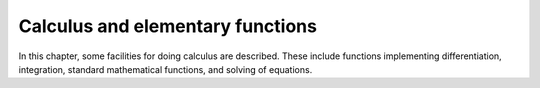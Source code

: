 =================================
Calculus and elementary functions
=================================

In this chapter, some facilities for doing calculus are
described. These include functions implementing differentiation,
integration, standard mathematical functions, and solving of
equations.

.. function:: Sin(x)

   trigonometric sine function

   :param x: argument to the function, in radians

   This function represents the trigonometric function sine. Yacas
   leaves   expressions alone even if x is a number, trying to keep
   the result as   exact as possible. The floating point
   approximations of these functions   can be forced by using the {N}
   function.    Yacas knows some trigonometric identities, so it can
   simplify to exact  results even if {N} is not used. This is the
   case, for instance,  when the argument is a multiple of $Pi$/6 or
   $Pi$/4.
   
   :func:`Sin` is :term:`threaded <threaded function>`.

   :Example:

   ::

      In> Sin(1)
      Out> Sin(1);
      In> N(Sin(1),20)
      Out> 0.84147098480789650665;
      In> Sin(Pi/4)
      Out> Sqrt(2)/2;
      

   .. seealso:: :func:`Cos`, :func:`Tan`, :func:`ArcSin`, :func:`ArcCos`, :func:`ArcTan`, :func:`N`, :func:`Pi`

.. function:: Cos(x)

   trigonometric cosine function

   :param x: argument to the function, in radians

   This function represents the trigonometric function cosine. Yacas
   leaves   expressions alone even if x is a number, trying to keep
   the result as   exact as possible. The floating point
   approximations of these functions   can be forced by using the {N}
   function.    Yacas knows some trigonometric identities, so it can
   simplify to exact  results even if {N} is not used. This is the
   case, for instance,  when the argument is a multiple of $Pi$/6 or
   $Pi$/4.    These functions are threaded, meaning that if the
   argument {x} is a  list, the function is applied to all entries in
   the list.

    :func:`Cos` is :term:`threaded <threaded function>`.

   :Example:

   ::

      In> Cos(1)
      Out> Cos(1);
      In> N(Cos(1),20)
      Out> 0.5403023058681397174;
      In> Cos(Pi/4)
      Out> Sqrt(1/2);
      

   .. seealso:: :func:`Sin`, :func:`Tan`, :func:`ArcSin`, :func:`ArcCos`, :func:`ArcTan`, :func:`N`, :func:`Pi`

.. function:: Tan(x)

   trigonometric tangent function

   :param x: argument to the function, in radians

   This function represents the trigonometric function tangent. Yacas
   leaves   expressions alone even if x is a number, trying to keep
   the result as   exact as possible. The floating point
   approximations of these functions   can be forced by using the {N}
   function.    Yacas knows some trigonometric identities, so it can
   simplify to exact  results even if {N} is not used. This is the
   case, for instance,  when the argument is a multiple of $Pi$/6 or
   $Pi$/4.    These functions are threaded, meaning that if the
   argument {x} is a  list, the function is applied to all entries in
   the list.

   :Example:

   ::

      In> Tan(1)
      Out> Tan(1);
      In> N(Tan(1),20)
      Out> 1.5574077246549022305;
      In> Tan(Pi/4)
      Out> 1;
      

   .. seealso:: :func:`Sin`, :func:`Cos`, :func:`ArcSin`, :func:`ArcCos`, :func:`ArcTan`, :func:`N`, :func:`Pi`

.. function:: ArcSin(x)

   inverse trigonometric function arc-sine

   :param x: argument to the function

   This function represents the inverse trigonometric function
   arcsine. For  instance, the value of $ArcSin(x)$ is a number $y$
   such that  $Sin(y)$ equals $x$.    Note that the number $y$ is not
   unique. For instance, $Sin(0)$ and  $Sin(Pi)$ both equal 0, so what
   should $ArcSin(0)$ be? In Yacas,  it is agreed that the value of
   $ArcSin(x)$ should be in the interval  [-$Pi$/2,$Pi$/2].
   Usually, Yacas leaves this function alone unless it is forced to do
   a numerical evaluation by the {N} function. If the  argument is -1,
   0, or 1 however, Yacas will simplify the  expression. If the
   argument is complex,  the expression will be  rewritten using the
   {Ln} function.    This function is threaded, meaning that if the
   argument {x} is a  list, the function is applied to all entries in
   the list.

   :Example:

   ::

      In> ArcSin(1)
      Out> Pi/2;
      In> ArcSin(1/3)
      Out> ArcSin(1/3);
      In> Sin(ArcSin(1/3))
      Out> 1/3;
      In> x:=N(ArcSin(0.75))
      Out> 0.848062;
      In> N(Sin(x))
      Out> 0.7499999477;
      

   .. seealso:: :func:`Sin`, :func:`Cos`, :func:`Tan`, :func:`N`, :func:`Pi`, :func:`Ln`, :func:`ArcCos`, :func:`ArcTan`

.. function:: ArcCos(x)

   inverse trigonometric function arc-cosine

   :param x: argument to the function

   This function represents the inverse trigonometric function
   arc-cosine. For  instance, the value of $ArcCos(x)$ is a number $y$
   such that  $Cos(y)$ equals $x$.    Note that the number $y$ is not
   unique. For instance, $Cos(Pi/2)$ and  $Cos(3*Pi/2)$ both equal 0,
   so what should $ArcCos(0)$ be? In Yacas,  it is agreed that the
   value of $ArcCos(x)$ should be in the interval [0,$Pi$] .
   Usually, Yacas leaves this function alone unless it is forced to do
   a numerical evaluation by the {N} function. If the  argument is -1,
   0, or 1 however, Yacas will simplify the  expression. If the
   argument is complex,  the expression will be  rewritten using the
   {Ln} function.    This function is threaded, meaning that if the
   argument {x} is a  list, the function is applied to all entries in
   the list.

   :Example:

   ::

      In> ArcCos(0)
      Out> Pi/2
      In> ArcCos(1/3)
      Out> ArcCos(1/3)
      In> Cos(ArcCos(1/3))
      Out> 1/3
      In> x:=N(ArcCos(0.75))
      Out> 0.7227342478
      In> N(Cos(x))
      Out> 0.75
      

   .. seealso:: :func:`Sin`, :func:`Cos`, :func:`Tan`, :func:`N`, :func:`Pi`, :func:`Ln`, :func:`ArcSin`, :func:`ArcTan`

.. function:: ArcTan(x)

   inverse trigonometric function arc-tangent

   :param x: argument to the function

   This function represents the inverse trigonometric function
   arctangent. For  instance, the value of $ArcTan(x)$ is a number $y$
   such that  $Tan(y)$ equals $x$.    Note that the number $y$ is not
   unique. For instance, $Tan(0)$ and  $Tan(2*Pi)$ both equal 0, so
   what should $ArcTan(0)$ be? In Yacas,  it is agreed that the value
   of $ArcTan(x)$ should be in the interval  [-$Pi$/2,$Pi$/2].
   Usually, Yacas leaves this function alone unless it is forced to do
   a numerical evaluation by the {N} function. Yacas will try to
   simplify  as much as possible while keeping the result exact. If
   the argument is   complex,  the expression will be rewritten using
   the {Ln} function.    This function is threaded, meaning that if
   the argument {x} is a  list, the function is applied to all entries
   in the list.

   :Example:

   ::

      In> ArcTan(1)
      Out> Pi/4
      In> ArcTan(1/3)
      Out> ArcTan(1/3)
      In> Tan(ArcTan(1/3))
      Out> 1/3
      In> x:=N(ArcTan(0.75))
      Out> 0.643501108793285592213351264945231378078460693359375
      In> N(Tan(x))
      Out> 0.75
      

   .. seealso:: :func:`Sin`, :func:`Cos`, :func:`Tan`, :func:`N`, :func:`Pi`, :func:`Ln`, :func:`ArcSin`, :func:`ArcCos`

.. function:: Exp(x)

   exponential function

   :param x: argument to the function

   This function calculates :math:`e^x` where :math:`e` is the
   mathematic constant 2.71828... One can use ``Exp(1)`` to represent
   :math:`e`.  This function is :term:`threaded function`, meaning
   that if the argument ``x`` is a list, the function is applied to
   all entries in the list.

   :Example:

   ::

      In> Exp(0)
      Out> 1;
      In> Exp(I*Pi)
      Out> -1;
      In> N(Exp(1))
      Out> 2.7182818284;
      

   .. seealso:: :func:`Ln`, :func:`Sin`, :func:`Cos`, :func:`Tan`, :func:`N`

.. function:: Ln(x)

   natural logarithm

   :param x: argument to the function

   This function calculates the natural logarithm of "x". This is the
   inverse function of the exponential function, {Exp}, i.e. $Ln(x) =
   y$ implies that $Exp(y) = x$. For complex  arguments, the imaginary
   part of the logarithm is in the interval  (-$Pi$,$Pi$]. This is
   compatible with the branch cut of {Arg}.    This function is
   threaded, meaning that if the argument {x} is a  list, the function
   is applied to all entries in the list.

   :Example:

   ::

      In> Ln(1)
      Out> 0;
      In> Ln(Exp(x))
      Out> x;
      In> D(x) Ln(x)
      Out> 1/x;
      

   .. seealso:: :func:`Exp`, :func:`Arg`

.. function:: Sqrt(x)

   square root

   :param x: argument to the function

   This function calculates the square root of "x". If the result is
   not rational, the call is returned unevaluated unless a numerical
   approximation is forced with the {N} function. This  function can
   also handle negative and complex arguments.    This function is
   threaded, meaning that if the argument {x} is a  list, the function
   is applied to all entries in the list.

   :Example:

   ::

      In> Sqrt(16)
      Out> 4;
      In> Sqrt(15)
      Out> Sqrt(15);
      In> N(Sqrt(15))
      Out> 3.8729833462;
      In> Sqrt(4/9)
      Out> 2/3;
      In> Sqrt(-1)
      Out> Complex(0,1);
      

   .. seealso:: :func:`Exp`, :func:`^`, :func:`N`

.. function:: Abs(x)

   absolute value or modulus of complex number

   :param x: argument to the function

   This function returns the absolute value (also called the modulus)
   of "x". If "x" is positive, the absolute value is "x" itself; if
   "x" is negative, the absolute value is "-x". For complex "x", the
   modulus is the "r" in the polar decomposition :math:`x =
   re^{\imath\phi}`.  This function is connected to the {Sign}
   function by the identity ``Abs(x) * Sign(x) = x`` for real "x".
   This function is threaded, meaning that if the argument {x} is a
   list, the function is applied to all entries in the list.

   :Example:

   ::

      In> Abs(2);
      Out> 2;
      In> Abs(-1/2);
      Out> 1/2;
      In> Abs(3+4*I);
      Out> 5;
      

   .. seealso:: :func:`Sign`, :func:`Arg`

.. function:: Sign(x)

   sign of a number

   :param x: argument to the function

   This function returns the sign of the real number $x$. It is "1"
   for positive numbers and "-1" for negative numbers. Somewhat
   arbitrarily, {Sign(0)} is defined to be 1.    This function is
   connected to the {Abs} function by  the identity $Abs(x) * Sign(x)
   = x$ for real $x$.    This function is threaded, meaning that if
   the argument {x} is a  list, the function is applied to all entries
   in the list.

   :Example:

   ::

      In> Sign(2)
      Out> 1;
      In> Sign(-3)
      Out> -1;
      In> Sign(0)
      Out> 1;
      In> Sign(-3) * Abs(-3)
      Out> -3;
      

   .. seealso:: :func:`Arg`, :func:`Abs`


.. function:: bodied D(expression, variable[,n=1])

   derivative

   :param variable: variable
   :param expression: expression to take derivatives of
   :param n: order

   :returns: ``n``-th derivative of ``expression`` with respect to ``variable``

.. function:: bodied D(expression, variable)

   derivative

   :param variable: variable
   :param list: a list of variables
   :param expression: expression to take derivatives of
   :param n: order of derivative

   :returns: derivative of ``expression`` with respect to ``variable``

   This function calculates the derivative of the expression {expr}
   with  respect to the variable {var} and returns it. If the third
   calling  format is used, the {n}-th derivative is determined. Yacas
   knows  how to differentiate standard functions such as {Ln}  and
   {Sin}.    The {D} operator is threaded in both {var} and  {expr}.
   This means that if either of them is a list, the function is
   applied to each entry in the list. The results are collected in
   another list which is returned. If both {var} and {expr} are a
   list, their lengths should be equal. In this case, the first entry
   in  the list {expr} is differentiated with respect to the first
   entry in  the list {var}, the second entry in {expr} is
   differentiated with  respect to the second entry in {var}, and so
   on.    The {D} operator returns the original function if $n=0$, a
   common  mathematical idiom that simplifies many formulae.

   :Example:

   ::

      In> D(x)Sin(x*y)
      Out> y*Cos(x*y);
      In> D({x,y,z})Sin(x*y)
      Out> {y*Cos(x*y),x*Cos(x*y),0};
      In> D(x,2)Sin(x*y)
      Out> -Sin(x*y)*y^2;
      In> D(x){Sin(x),Cos(x)}
      Out> {Cos(x),-Sin(x)};
      

   .. seealso:: :func:`Integrate`, :func:`Taylor`, :func:`Diverge`, :func:`Curl`

.. function:: Curl(vector, basis)

   curl of a vector field

   :param vector: vector field to take the curl of
   :param basis: list of variables forming the basis

   This function takes the curl of the vector field "vector" with
   respect to the variables "basis". The curl is defined in the usual
   way,           Curl(f,x) = {             D(x[2]) f[3] - D(x[3])
   f[2],             D(x[3]) f[1] - D(x[1]) f[3],             D(x[1])
   f[2] - D(x[2]) f[1]         }  Both "vector" and "basis" should be
   lists of length 3.

.. function:: Diverge(vector, basis)

   divergence of a vector field

   :param vector: vector field to calculate the divergence of
   :param basis: list of variables forming the basis

   This function calculates the divergence of the vector field
   "vector"  with respect to the variables "basis". The divergence is
   defined as           Diverge(f,x) = D(x[1]) f[1] + ...
   + D(x[n]) f[n],  where {n} is the length of the lists "vector" and
   "basis". These lists should have equal length.

.. function:: bodied Integrate(expr, var)
              bodied Integrate(expr, var, x1, x2)

   integral

   :param expr: expression to integrate
   :param var: atom, variable to integrate over
   :param x1: first point of definite integration
   :param x2: second point of definite integration

   This function integrates the expression `expr` with respect to the
   variable `var`. In the case of definite integral, the integration
   is carried out from $var=x1$ to $var=x2$". Some simple integration
   rules have currently been implemented.  Polynomials, some quotients
   of polynomials, trigonometric functions and their inverses,
   hyperbolic functions and their inverses, {Exp}, and {Ln}, and
   products of these functions with polynomials can be integrated.

   :Example:

   ::

      In> Integrate(x,a,b) Cos(x)
      Out> Sin(b)-Sin(a);
      In> Integrate(x) Cos(x)
      Out> Sin(x);
      

   .. seealso:: :func:`D`, :func:`UniqueConstant`

.. function:: bodied Limit(expr, var, val)

   limit of an expression

   :param var: variable
   :param val: number or ``Infinity``
   :param dir: direction (``Left`` or ``Right``)
   :param expr: an expression

   This command tries to determine the value that the expression
   "expr"  converges to when the variable "var" approaches "val". One
   may use  {Infinity} or {-Infinity} for  "val". The result of
   {Limit} may be one of the  symbols {Undefined} (meaning that the
   limit does not  exist), {Infinity}, or {-Infinity}.    The second
   calling sequence is used for unidirectional limits. If one  gives
   "dir" the value {Left}, the limit is taken as  "var" approaches
   "val" from the positive infinity; and {Right} will take the limit
   from the negative infinity.

   :Example:

   ::

      In> Limit(x,0) Sin(x)/x
      Out> 1;
      In> Limit(x,0) (Sin(x)-Tan(x))/(x^3)
      Out> -1/2;
      In> Limit(x,0) 1/x
      Out> Undefined;
      In> Limit(x,0,Left) 1/x
      Out> -Infinity;
      In> Limit(x,0,Right) 1/x
      Out> Infinity;
      Random numbers
      

.. function:: Random()

   (pseudo-) random number generator

   :param init: integer, initial seed value
   :param option: atom, option name
   :param value: atom, option value
   :param r: a list, RNG object

   These commands are an object-oriented interface to (pseudo-)random
   number generators (RNGs).    {RngCreate} returns a list which is a
   well-formed RNG object.  Its value should be saved in a variable
   and used to call {Rng} and {RngSeed}.    {Rng(r)} returns a
   floating-point random number between 0 and 1 and updates the RNG
   object {r}.  (Currently, the Gaussian option makes a RNG return a
   <i>complex</i> random number instead of a real random number.)
   {RngSeed(r,init)} re-initializes the RNG object {r} with the seed
   value {init}.  The seed value should be a positive integer.    The
   {RngCreate} function accepts several options as arguments.
   Currently the following options are available:

.. function:: RandomIntegerMatrix(rows,cols,from,to)

   generate a matrix of random integers

   :param rows: number of rows in matrix
   :param cols: number of cols in matrix
   :param from: lower bound
   :param to: upper bound

   This function generates a {rows x cols} matrix of random integers.
   All  entries lie between "from" and "to", including the boundaries,
   and  are uniformly distributed in this interval.

   :Example:

   ::

      In> PrettyForm( RandomIntegerMatrix(5,5,-2^10,2^10) )
      /                                               \
      | ( -506 ) ( 749 )  ( -574 ) ( -674 ) ( -106 )  |
      |                                               |
      | ( 301 )  ( 151 )  ( -326 ) ( -56 )  ( -277 )  |
      |                                               |
      | ( 777 )  ( -761 ) ( -161 ) ( -918 ) ( -417 )  |
      |                                               |
      | ( -518 ) ( 127 )  ( 136 )  ( 797 )  ( -406 )  |
      |                                               |
      | ( 679 )  ( 854 )  ( -78 )  ( 503 )  ( 772 )   |
      \                                               /
      

   .. seealso:: :func:`RandomIntegerVector`, :func:`RandomPoly`

.. function:: RandomIntegerVector(nr, from, to)

   generate a vector of random integers

   :param nr: number of integers to generate
   :param from: lower bound
   :param to: upper bound

   This function generates a list with "nr" random integers. All
   entries lie between "from" and "to", including the boundaries, and
   are uniformly distributed in this interval.

   :Example:

   ::

      In> RandomIntegerVector(4,-3,3)
      Out> {0,3,2,-2};
      

   .. seealso:: :func:`Random`, :func:`RandomPoly`

.. function:: RandomPoly(var,deg,coefmin,coefmax)

   construct a random polynomial

   :param var: free variable for resulting univariate polynomial
   :param deg: degree of resulting univariate polynomial
   :param coefmin: minimum value for coefficients
   :param coefmax: maximum value for coefficients

   RandomPoly generates a random polynomial in variable "var", of
   degree "deg", with integer coefficients ranging from "coefmin" to
   "coefmax" (inclusive). The coefficients are uniformly distributed
   in  this interval, and are independent of each other.

   :Example:

   ::

      In> RandomPoly(x,3,-10,10)
      Out> 3*x^3+10*x^2-4*x-6;
      In> RandomPoly(x,3,-10,10)
      Out> -2*x^3-8*x^2+8;
      

   .. seealso:: :func:`Random`, :func:`RandomIntegerVector`

.. function:: Add(val1, val2, ...)
              Add(list)

   find sum of a list of values

   :param val1 val2: expressions
   :param list: list of expressions to add

   This function adds all its arguments and returns their sum. It
   accepts any  number of arguments. The arguments can be also passed
   as a list.

   :Example:

   ::

      In> Add(1,4,9);
      Out> 14;
      In> Add(1 .. 10);
      Out> 55;
      

.. function:: Sum(var, from, to, body)

   find sum of a sequence

   :param var: variable to iterate over
   :param from: integer value to iterate from
   :param to: integer value to iterate up to
   :param body: expression to evaluate for each iteration

   The command finds the sum of the sequence generated by an iterative
   formula.   The expression "body" is  evaluated while the variable
   "var" ranges over all integers from  "from" up to "to", and the sum
   of all the results is  returned. Obviously, "to" should be greater
   than or equal to  "from".    Warning: {Sum} does not evaluate its
   arguments {var} and {body} until the actual loop is run.

   :Example:

   ::

      In> Sum(i, 1, 3, i^2);
      Out> 14;
      

   .. seealso:: :func:`Factorize`

.. function:: Factorize(list)

   product of a list of values

   :param list: list of values to multiply
   :param var: variable to iterate over
   :param from: integer value to iterate from
   :param to: integer value to iterate up to
   :param body: expression to evaluate for each iteration

   The first form of the {Factorize} command simply  multiplies all
   the entries in "list" and returns their product.    If the second
   calling sequence is used, the expression "body" is  evaluated while
   the variable "var" ranges over all integers from  "from" up to
   "to", and the product of all the results is  returned. Obviously,
   "to" should be greater than or equal to  "from".

   :Example:

   ::

      In> Factorize({1,2,3,4});
      Out> 24;
      In> Factorize(i, 1, 4, i);
      Out> 24;
      

   .. seealso:: :func:`Sum`, :func:`Apply`

.. function:: Taylor(var, at, order) expr

   univariate Taylor series expansion

   :param var: variable
   :param at: point to get Taylor series around
   :param order: order of approximation
   :param expr: expression to get Taylor series for

   This function returns the Taylor series expansion of the expression
   "expr" with respect to the variable "var" around "at" up to order
   "order". This is a polynomial which agrees with "expr" at the
   point "var = at", and furthermore the first "order" derivatives of
   the polynomial at this point agree with "expr". Taylor expansions
   around removable singularities are correctly handled by taking the
   limit as "var" approaches "at".

   :Example:

   ::

      In> PrettyForm(Taylor(x,0,9) Sin(x))
      3    5      7       9
      x    x      x       x
      x - -- + --- - ---- + ------
      6    120   5040   362880
      Out> True;
      

   .. seealso:: :func:`D`, :func:`InverseTaylor`, :func:`ReversePoly`, :func:`BigOh`

.. function:: InverseTaylor(var, at, order) expr

   Taylor expansion of inverse

   :param var: variable
   :param at: point to get inverse Taylor series around
   :param order: order of approximation
   :param expr: expression to get inverse Taylor series for

   This function builds the Taylor series expansion of the inverse of
   the  expression "expr" with respect to the variable "var" around
   "at"  up to order "order". It uses the function {ReversePoly} to
   perform the task.

   :Example:

   ::

      In> PrettyPrinter'Set("PrettyForm")
      True
      In> exp1 := Taylor(x,0,7) Sin(x)
      3    5      7
      x    x      x
      x - -- + --- - ----
      6    120   5040
      In> exp2 := InverseTaylor(x,0,7) ArcSin(x)
      5      7     3
      x      x     x
      --- - ---- - -- + x
      120   5040   6
      In> Simplify(exp1-exp2)
      0
      

   .. seealso:: :func:`ReversePoly`, :func:`Taylor`, :func:`BigOh`

.. function:: ReversePoly(f, g, var, newvar, degree)

   solve $h(f(x)) = g(x) + O(x^n)$ for $h$

   :param f: function of ``var``
   :param g: function of ``var``
   :param var: a variable
   :param newvar: a new variable to express the result in
   :param degree: the degree of the required solution

   This function returns a polynomial in "newvar", say "h(newvar)",
   with the property that "h(f(var))" equals "g(var)" up to order
   "degree". The degree of the result will be at most "degree-1". The
   only requirement is that the first derivative of "f" should not be
   zero.    This function is used to determine the Taylor series
   expansion of the  inverse of a function "f": if we take
   "g(var)=var", then  "h(f(var))=var" (up to order "degree"), so "h"
   will be the  inverse of "f".

   :Example:

   ::

      In> f(x):=Eval(Expand((1+x)^4))
      Out> True;
      In> g(x) := x^2
      Out> True;
      In> h(y):=Eval(ReversePoly(f(x),g(x),x,y,8))
      Out> True;
      In> BigOh(h(f(x)),x,8)
      Out> x^2;
      In> h(x)
      Out> (-2695*(x-1)^7)/131072+(791*(x-1)^6)/32768 +(-119*(x-1)^5)/4096+(37*(x-1)^4)/1024+(-3*(x-1)^3)/64+(x-1)^2/16;
      

   .. seealso:: :func:`InverseTaylor`, :func:`Taylor`, :func:`BigOh`

.. function:: BigOh(poly, var, degree)

   drop all terms of a certain order in a polynomial

   :param poly: a univariate polynomial
   :param var: a free variable
   :param degree: positive integer

   This function drops all terms of order "degree" or higher in
   "poly", which is a polynomial in the variable "var".

   :Example:

   ::

      In> BigOh(1+x+x^2+x^3,x,2)
      Out> x+1;
      

   .. seealso:: :func:`Taylor`, :func:`InverseTaylor`

.. function:: LagrangeInterpolant(xlist, ylist, var)

   polynomial interpolation

   :param xlist: list of argument values
   :param ylist: list of function values
   :param var: free variable for resulting polynomial

   This function returns a polynomial in the variable "var" which
   interpolates the points "(xlist, ylist)". Specifically, the value
   of  the resulting polynomial at "xlist[1]" is "ylist[1]", the value
   at  "xlist[2]" is "ylist[2]", etc. The degree of the polynomial is
   not  greater than the length of "xlist".    The lists "xlist" and
   "ylist" should be of equal  length. Furthermore, the entries of
   "xlist" should be all distinct  to ensure that there is one and
   only one solution.    This routine uses the Lagrange interpolant
   formula to build up the  polynomial.

   :Example:

   ::

      In> f := LagrangeInterpolant({0,1,2}, \
      {0,1,1}, x);
      Out> (x*(x-1))/2-x*(x-2);
      In> Eval(Subst(x,0) f);
      Out> 0;
      In> Eval(Subst(x,1) f);
      Out> 1;
      In> Eval(Subst(x,2) f);
      Out> 1;
      In> PrettyPrinter'Set("PrettyForm");
      True
      In> LagrangeInterpolant({x1,x2,x3}, {y1,y2,y3}, x)
      y1 * ( x - x2 ) * ( x - x3 )
      ----------------------------
      ( x1 - x2 ) * ( x1 - x3 )
      y2 * ( x - x1 ) * ( x - x3 )
      + ----------------------------
      ( x2 - x1 ) * ( x2 - x3 )
      y3 * ( x - x1 ) * ( x - x2 )
      + ----------------------------
      ( x3 - x1 ) * ( x3 - x2 )
      

   .. seealso:: :func:`Subst`

.. function:: postfix !(n)

   factorial

   :param m: integer
   :param n: integer, half-integer, or list
   :param a}, {b: numbers

   The factorial function {n!} calculates the factorial of integer or
   half-integer numbers. For  nonnegative integers, $n! :=
   n*(n-1)*(n-2)*...*1$. The factorial of  half-integers is defined
   via Euler's Gamma function, $z! := Gamma(z+1)$. If $n=0$ the
   function returns $1$.    The "double factorial" function {n!!}
   calculates $n*(n-2)*(n-4)*...$. This product terminates either with
   $1$ or with $2$ depending on whether $n$ is odd or even. If $n=0$
   the function returns $1$.    The "partial factorial" function {a
   *** b} calculates the product $a*(a+1)*...$ which is terminated at
   the least integer not greater than $b$. The arguments $a$ and $b$
   do not have to be integers; for integer arguments, {a *** b} = $b!
   / (a-1)!$. This function is sometimes a lot faster than evaluating
   the two factorials, especially if $a$ and $b$ are close together.
   If $a>b$ the function returns $1$.    The {Subfactorial} function
   can be interpreted as the  number of permutations of {m} objects in
   which no object   appears in its natural place, also called
   "derangements."     The factorial functions are threaded, meaning
   that if the argument {n} is a  list, the function will be applied
   to each element of the list.    Note: For reasons of Yacas syntax,
   the factorial sign {!} cannot precede other  non-letter symbols
   such as {+} or {*}. Therefore, you should enter a space  after {!}
   in expressions such as {x! +1}.    The factorial functions
   terminate and print an error message if the arguments are too large
   (currently the limit is $n < 65535$) because exact factorials of
   such large numbers are computationally expensive and most probably
   not useful. One can call {Internal'LnGammaNum()} to evaluate
   logarithms of such factorials to desired precision.

   :Example:

   ::

      In> 5!
      Out> 120;
      In> 1 * 2 * 3 * 4 * 5
      Out> 120;
      In> (1/2)!
      Out> Sqrt(Pi)/2;
      In> 7!!;
      Out> 105;
      In> 1/3 *** 10;
      Out> 17041024000/59049;
      In> Subfactorial(10)
      Out> 1334961;
      

   .. seealso:: :func:`Bin`, :func:`Factorize`, :func:`Gamma`, :func:`!!`, :func:`***`, :func:`Subfactorial`

.. function:: postfix !!(n)

   double factorial

.. function:: infix ***(x,y)

   whatever

.. function:: Bin(n, m)

   binomial coefficients

   :param n}, {m: integers

   This function calculates the binomial coefficient "n" above  "m",
   which equals $$n! / (m! * (n-m)!)$$    This is equal to the number
   of ways  to choose "m" objects out of a total of "n" objects if
   order is  not taken into account. The binomial coefficient is
   defined to be zero  if "m" is negative or greater than "n";
   {Bin(0,0)}=1.

   :Example:

   ::

      In> Bin(10, 4)
      Out> 210;
      In> 10! / (4! * 6!)
      Out> 210;
      

   .. seealso:: :func:`!`, :func:`Eulerian`

.. function:: Eulerian(n,m)

   Eulerian numbers

   :param n}, {m: integers

   The Eulerian numbers can be viewed as a generalization of the
   binomial coefficients,  and are given explicitly by $$
   Sum(j,0,k+1,(-1)^j*Bin(n+1,j)*(k-j+1)^n) $$ .

   :Example:

   ::

      In> Eulerian(6,2)
      Out> 302;
      In> Eulerian(10,9)
      Out> 1;
      

   .. seealso:: :func:`Bin`

.. function:: KroneckerDelta(i,j)
              KroneckerDelta({i,j,...})

   Kronecker delta

   Calculates the `Kronecker delta`_, which gives :math:`1`
   if all arguments are equal and :math:`0` otherwise. 

.. _Kronecker delta: https://en.wikipedia.org/wiki/Kronecker_delta


.. function:: LeviCivita(list)

   totally anti-symmetric Levi-Civita symbol

   :param list: a list of integers :math:`1,\ldots,n` in some order

   :func:`LeviCivita` implements the Levi-Civita symbol. `list`  should
   be a list of integers, and this function returns 1 if the integers
   are in successive order,  eg. `LeviCivita({1,2,3,...})`  would return 1.
   Swapping two elements of this  list would return -1. So, 
   `LeviCivita({2,1,3})` would evaluate  to -1.

   :Example:

   ::

      In> LeviCivita({1,2,3})
      Out> 1;
      In> LeviCivita({2,1,3})
      Out> -1;
      In> LeviCivita({2,2,3})
      Out> 0;
      

   .. seealso:: :func:`Permutations`

.. function:: Permutations(list)

   get all permutations of a list

   :param list: a list of elements

   Permutations returns a list with all the permutations of  the
   original list.

   :Example:

   ::

      In> Permutations({a,b,c})
      Out> {{a,b,c},{a,c,b},{c,a,b},{b,a,c},
      {b,c,a},{c,b,a}};
      

   .. seealso:: :func:`LeviCivita`

.. function:: Gamma(x)

   Euler's Gamma function

   :param x: expression
   :param number: expression that can be evaluated to a number

   {Gamma(x)} is an interface to Euler's Gamma function $Gamma(x)$. It
   returns exact values on integer and half-integer arguments.
   {N(Gamma(x)} takes a numeric parameter and always returns a
   floating-point number in the current precision.    Note that
   Euler's constant $gamma<=>0.57722$ is the lowercase {gamma} in
   Yacas.

   :Example:

   ::

      In> Gamma(1.3)
      Out> Gamma(1.3);
      In> N(Gamma(1.3),30)
      Out> 0.897470696306277188493754954771;
      In> Gamma(1.5)
      Out> Sqrt(Pi)/2;
      In> N(Gamma(1.5),30);
      Out> 0.88622692545275801364908374167;
      

   .. seealso:: :func:`!`, :func:`N`, :func:`gamma`

.. function:: Zeta(x)

   Riemann's Zeta function

   :param x: expression
   :param number: expression that can be evaluated to a number

   {Zeta(x)} is an interface to Riemann's Zeta function $zeta(s)$. It
   returns exact values on integer and half-integer arguments.
   {N(Zeta(x)} takes a numeric parameter and always returns a
   floating-point number in the current precision.

   :Example:

   ::

      In> Precision(30)
      Out> True;
      In> Zeta(1)
      Out> Infinity;
      In> Zeta(1.3)
      Out> Zeta(1.3);
      In> N(Zeta(1.3))
      Out> 3.93194921180954422697490751058798;
      In> Zeta(2)
      Out> Pi^2/6;
      In> N(Zeta(2));
      Out> 1.64493406684822643647241516664602;
      

   .. seealso:: :func:`!`, :func:`N`

.. function:: Bernoulli(index)

   Bernoulli numbers and polynomials

   :param x: expression that will be the variable in the polynomial
   :param index: expression that can be evaluated to an integer

   {Bernoulli(n)} evaluates the $n$-th Bernoulli number. {Bernoulli(n,
   x)} returns the $n$-th Bernoulli polynomial in the variable $x$.
   The polynomial is returned in the Horner form.

.. function:: Euler(index)

   Euler numbers and polynomials

   :param x: expression that will be the variable in the polynomial
   :param index: expression that can be evaluated to an integer

   {Euler(n)} evaluates the $n$-th Euler number. {Euler(n,x)} returns
   the $n$-th Euler polynomial in the variable $x$.

   :Example:

   ::

      In> Euler(6)
      Out> -61;
      In> A:=Euler(5,x)
      Out> (x-1/2)^5+(-10*(x-1/2)^3)/4+(25*(x-1/2))/16;
      In> Simplify(A)
      Out> (2*x^5-5*x^4+5*x^2-1)/2;
      

   .. seealso:: :func:`Bin`

.. function:: LambertW(x)

   Lambert's :math:`W` function

   :param x: expression, argument of the function

   Lambert's :math:`W` function is (a multiple-valued, complex
   function) defined for any (complex) :math:`z` by

   .. math:: W(z)e^{W(z)}=z

   The :math:`W` function is sometimes useful to represent solutions
   of transcendental equations. For example, the equation $Ln(x)=3*x$
   can be "solved" by writing $x= -3*W(-1/3)$. It is also possible to
   take a derivative or integrate this function "explicitly".  For
   real arguments $x$, $W(x)$ is real if $x>= -Exp(-1)$.  To compute
   the numeric value of the principal branch of Lambert's $W$ function
   for real arguments $x>= -Exp(-1)$ to current precision, one can
   call {N(LambertW(x))} (where the function {N} tries to approximate
   its argument with a real value).

   :Example:

   ::

      In> LambertW(0)
      Out> 0;
      In> N(LambertW(-0.24/Sqrt(3*Pi)))
      Out> -0.0851224014;
      

   .. seealso:: :func:`Exp`

